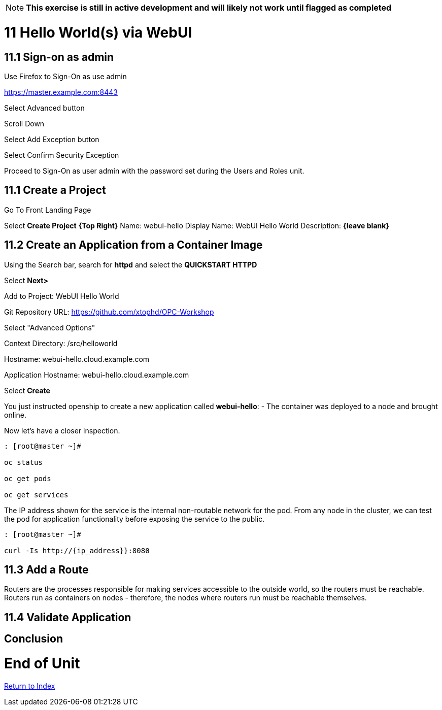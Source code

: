 NOTE: *This exercise is still in active development and will likely not work until flagged as completed*

= 11 Hello World(s) via WebUI

== 11.1 Sign-on as admin

Use Firefox to Sign-On as use admin

https://master.example.com:8443

Select Advanced button

Scroll Down

Select Add Exception button

Select Confirm Security Exception

Proceed to Sign-On as user admin with the password set during the Users and Roles unit.

== 11.1 Create a Project

Go To Front Landing Page

Select **Create Project** *{Top Right}*
Name: webui-hello
Display Name: WebUI Hello World
Description: *{leave blank}*

== 11.2 Create an Application from a Container Image

Using the Search bar, search for **httpd** and select the *QUICKSTART HTTPD*

Select **Next>**

Add to Project: WebUI Hello World

Git Repository URL: https://github.com/xtophd/OPC-Workshop

Select "Advanced Options"

Context Directory: /src/helloworld

Hostname: webui-hello.cloud.example.com

Application Hostname: webui-hello.cloud.example.com

Select **Create**


You just instructed openship to create a new application called **webui-hello**:
  - The container was deployed to a node and brought online.

Now let's have a closer inspection.

```
: [root@master ~]#

oc status
    
oc get pods
    
oc get services
```

The IP address shown for the service is the internal non-routable network for the pod.  From any node in the cluster, we can test the pod for application functionality before exposing the service to the public. 

```
: [root@master ~]#

curl -Is http://{ip_address}}:8080
```

== 11.3 Add a Route

Routers are the processes responsible for making services accessible to the outside world, so the routers must be reachable. Routers run as containers on nodes - therefore, the nodes where routers run must be reachable themselves.


== 11.4 Validate Application



== Conclusion

= End of Unit

link:https://github.com/xtophd/OCP-Workshop/tree/master/documentation[Return to Index]
